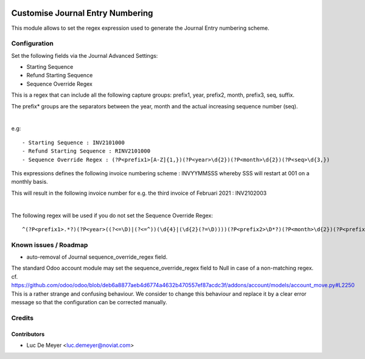 .. image:: https://img.shields.io/badge/license-AGPL--3-blue.png
   :target: https://www.gnu.org/licenses/agpl
   :alt: License: AGPL-3

=================================
Customise Journal Entry Numbering
=================================

This module allows to set the regex expression used to generate the Journal Entry numbering scheme.


Configuration
=============

Set the following fields via the Journal Advanced Settings:

- Starting Sequence
- Refund Starting Sequence
- Sequence Override Regex

This is a regex that can include all the following capture groups: prefix1, year, prefix2, month, prefix3, seq, suffix.

The prefix* groups are the separators between the year, month and the actual increasing sequence number (seq).

|

e.g::

    - Starting Sequence : INV2101000
    - Refund Starting Sequence : RINV2101000
    - Sequence Override Regex : (?P<prefix1>[A-Z]{1,})(?P<year>\d{2})(?P<month>\d{2})(?P<seq>\d{3,})


This expressions defines the following invoice numbering scheme : INVYYMMSSS whereby SSS will restart at 001 on a monthly basis.

This will result in the following invoice number for e.g. the third invoice of Februari 2021 : INV2102003

|

The following regex will be used if you do not set the Sequence Override Regex::

  ^(?P<prefix1>.*?)(?P<year>((?<=\D)|(?<=^))(\d{4}|(\d{2}(?=\D))))(?P<prefix2>\D*?)(?P<month>\d{2})(?P<prefix3>\D+?)(?P<seq>\d*)(?P<suffix>\D*?)$


Known issues / Roadmap
======================

* auto-removal of Journal sequence_override_regex field.

The standard Odoo account module may set the sequence_override_regex field to Null in case of a non-matching regex.
cf. https://github.com/odoo/odoo/blob/deb6a8877aeb4d6774a4632b470557ef87acdc3f/addons/account/models/account_move.py#L2250
This is a rather strange and confusing behaviour.
We consider to change this behaviour and replace it by a clear error message so that the configuration can be corrected
manually.


Credits
=======

Contributors
------------

* Luc De Meyer <luc.demeyer@noviat.com>
